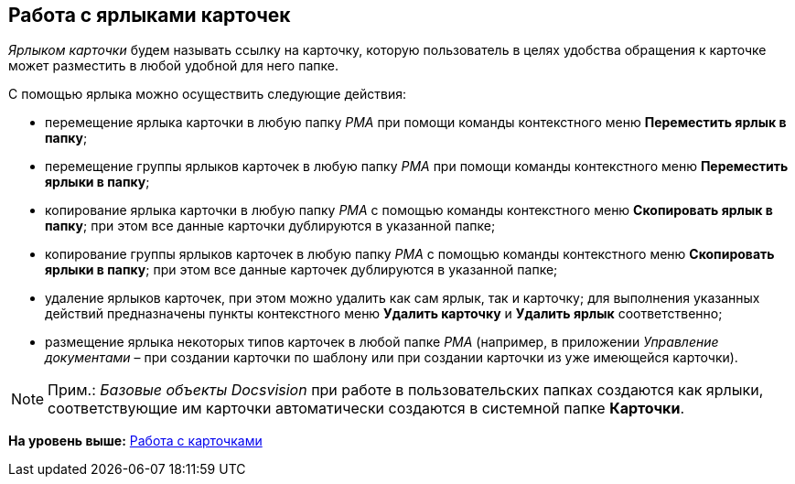 [[ariaid-title1]]
== Работа с ярлыками карточек

[.dfn .term]_Ярлыком карточки_ будем называть ссылку на карточку, которую пользователь в целях удобства обращения к карточке может разместить в любой удобной для него папке.

С помощью ярлыка можно осуществить следующие действия:

* перемещение ярлыка карточки в любую папку [.dfn .term]_РМА_ при помощи команды контекстного меню [.ph .uicontrol]*Переместить ярлык в папку*;
* перемещение группы ярлыков карточек в любую папку [.dfn .term]_РМА_ при помощи команды контекстного меню [.ph .uicontrol]*Переместить ярлыки в папку*;
* копирование ярлыка карточки в любую папку [.dfn .term]_РМА_ с помощью команды контекстного меню [.ph .uicontrol]*Скопировать ярлык в папку*; при этом все данные карточки дублируются в указанной папке;
* копирование группы ярлыков карточек в любую папку [.dfn .term]_РМА_ с помощью команды контекстного меню [.ph .uicontrol]*Скопировать ярлыки в папку*; при этом все данные карточек дублируются в указанной папке;
* удаление ярлыков карточек, при этом можно удалить как сам ярлык, так и карточку; для выполнения указанных действий предназначены пункты контекстного меню [.ph .uicontrol]*Удалить карточку* и [.ph .uicontrol]*Удалить ярлык* соответственно;
* размещение ярлыка некоторых типов карточек в любой папке [.dfn .term]_РМА_ (например, в приложении [.dfn .term]_Управление документами_ – при создании карточки по шаблону или при создании карточки из уже имеющейся карточки).

[NOTE]
====
[.note__title]#Прим.:# [.dfn .term]_Базовые объекты_ [.dfn .term]_Docsvision_ при работе в пользовательских папках создаются как ярлыки, соответствующие им карточки автоматически создаются в системной папке [.keyword]*Карточки*.
====

*На уровень выше:* xref:../topics/CardsArm.adoc[Работа с карточками]
